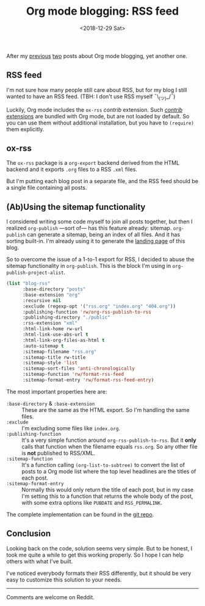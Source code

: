 #+TITLE: Org mode blogging: RSS feed
#+DATE: <2018-12-29 Sat>
#+DESCRIPTION: Instructions on how to generate an RSS feed from multiple Org mode files.

After my [[file:org-blogging-clickable-headlines.org][previous]] [[file:org-blogging-unfurling-links.org][two]] posts about Org mode blogging, yet another one.

** RSS feed

I'm not sure how many people still care about RSS, but for my blog I
still wanted to have an RSS feed. (TBH: I don't use RSS
myself ¯\_(ツ)_/¯)

Luckily, Org mode includes the =ox-rss= /contrib/ extension. Such
[[https://orgmode.org/worg/org-contrib/index.html][/contrib/ extensions]] are bundled with Org mode, but are not loaded by
default. So you can use them without additional installation, but you
have to =(require)= them explicitly.

** ox-rss

The =ox-rss= package is a =org-export= backend derived from the HTML
backend and it exports =.org= files to a RSS =.xml= files.

But I'm putting each blog post in a separate file, and the RSS feed
should be a single file containing all posts.

** (Ab)Using the sitemap functionality

I considered writing some code myself to join all posts together, but
then I realized =org-publish= ---sort of--- has this feature already:
sitemap. =org-publish= can generate a sitemap, being an index of all
files. And it has sorting built-in. I'm already using it to generate
the [[file:index.org][landing page]] of this blog.

So to overcome the issue of a 1-to-1 export for RSS, I decided to
abuse the sitemap functionality in =org-publish=. This is the block
I'm using in =org-publish-project-alist=.

#+BEGIN_SRC emacs-lisp
  (list "blog-rss"
        :base-directory "posts"
        :base-extension "org"
        :recursive nil
        :exclude (regexp-opt '("rss.org" "index.org" "404.org"))
        :publishing-function 'rw/org-rss-publish-to-rss
        :publishing-directory "./public"
        :rss-extension "xml"
        :html-link-home rw-url
        :html-link-use-abs-url t
        :html-link-org-files-as-html t
        :auto-sitemap t
        :sitemap-filename "rss.org"
        :sitemap-title rw-title
        :sitemap-style 'list
        :sitemap-sort-files 'anti-chronologically
        :sitemap-function 'rw/format-rss-feed
        :sitemap-format-entry 'rw/format-rss-feed-entry)
#+END_SRC

The most important properties here are:

+ =:base-directory= & =:base-extension= :: These are the same as the
     HTML export. So I'm handling the same files.
+ =:exclude= :: I'm excluding some files like =index.org=.
+ =:publishing-function= :: It's a very simple function around
     =org-rss-publish-to-rss=. But it *only* calls that function when
     the filename equals =rss.org=. So any other file is *not*
     published to RSS/XML.
+ =:sitemap-function= :: It's a function calling
     =(org-list-to-subtree)= to convert the list of posts to a Org
     mode list where the top level headlines are the titles of each
     post.
+ =:sitemap-format-entry= :: Normally this would only return the title
     of each post, but in my case I'm setting this to a function that
     returns the whole body of the post, with some extra options like
     =PUBDATE= and =RSS_PERMALINK=.

The complete implementation can be found in the [[https://gitlab.com/to1ne/blog/blob/master/elisp/publish.el#L170-234][git repo]].

** Conclusion

Looking back on the code, solution seems very simple. But to be
honest, I took me quite a while to get this working properly. So I
hope I can help others with what I've built.

I've noticed everybody formats their RSS differently, but it should be
very easy to customize this solution to your needs.

-----

Comments are welcome on Reddit.
